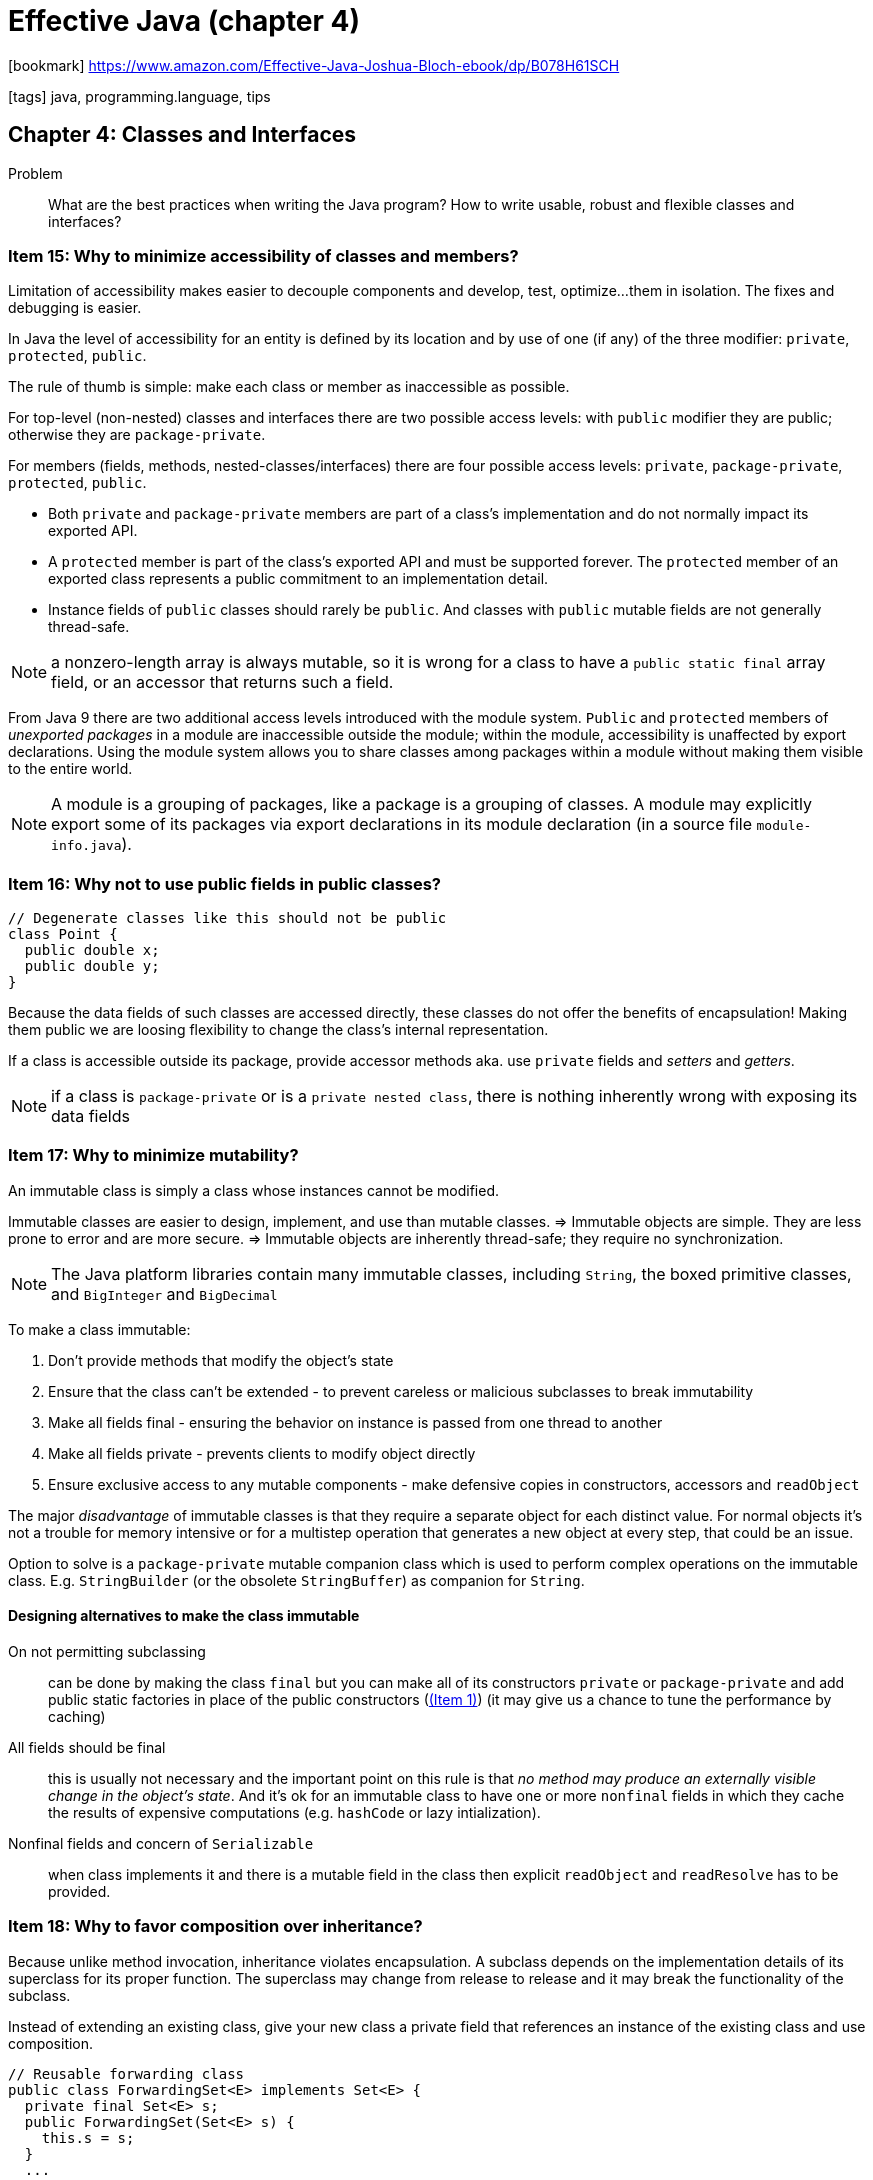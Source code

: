 = Effective Java (chapter 4)

:icons: font

icon:bookmark[] https://www.amazon.com/Effective-Java-Joshua-Bloch-ebook/dp/B078H61SCH

icon:tags[] java, programming.language, tips

== Chapter 4: Classes and Interfaces

Problem::  What are the best practices when writing the Java program?
           How to write usable, robust and flexible classes and interfaces?


=== Item 15: Why to minimize accessibility of classes and members?

Limitation of accessibility makes easier to decouple components and develop, test, optimize...
them in isolation. The fixes and debugging is easier.

In Java the level of accessibility for an entity is defined by its location
and by use of one (if any) of the three modifier: `private`, `protected`, `public`.

The rule of thumb is simple: make each class or member as inaccessible as possible.

For top-level (non-nested) classes and interfaces there are two possible access levels:
with `public` modifier they are public; otherwise they are `package-private`.

For members (fields, methods, nested-classes/interfaces) there are four possible access levels:
`private`, `package-private`, `protected`, `public`.

* Both `private` and `package-private` members are part of a class's implementation
and do not normally impact its exported API.
* A `protected` member is part of the class’s exported API and must be supported forever.
  The `protected` member of an exported class represents a public commitment to an implementation detail.
* Instance fields of `public` classes should rarely be `public`.
  And classes with `public` mutable fields are not generally thread-safe.

NOTE: a nonzero-length array is always mutable, so it is wrong for a class to have
      a `public static final` array field, or an accessor that returns such a field.

From Java 9 there are two additional access levels introduced with the module system.
`Public` and `protected` members of _unexported packages_ in a module are inaccessible outside the module;
within the module, accessibility is unaffected by export declarations.
Using the module system allows you to share classes among packages within a module
without making them visible to the entire world.

NOTE: A module is a grouping of packages, like a package is a grouping of classes.
      A module may explicitly export some of its packages via export declarations in its module declaration
      (in a source file `module-info.java`).


=== Item 16: Why not to use public fields in public classes?

[source,java]
----
// Degenerate classes like this should not be public
class Point {
  public double x;
  public double y;
}
----

Because the data fields of such classes are accessed directly,
these classes do not offer the benefits of encapsulation!
Making them public we are loosing flexibility to change the class's internal representation.

If a class is accessible outside its package, provide accessor methods
aka. use `private` fields and _setters_ and _getters_.

NOTE: if a class is `package-private` or is a `private nested class`,
      there is nothing inherently wrong with exposing its data fields


=== Item 17: Why to minimize mutability?

An immutable class is simply a class whose instances cannot be modified.

Immutable classes are easier to design, implement, and use than mutable classes.
 => Immutable objects are simple.
They are less prone to error and are more secure.
 => Immutable objects are inherently thread-safe; they require no synchronization.

NOTE: The Java platform libraries contain many immutable classes,
      including `String`, the boxed primitive classes, and `BigInteger` and `BigDecimal`

To make a class immutable:

. Don't provide methods that modify the object's state
. Ensure that the class can't be extended - to prevent careless or malicious subclasses to break immutability
. Make all fields final - ensuring the behavior on instance is passed from one thread to another
. Make all fields private - prevents clients to modify object directly
. Ensure exclusive access to any mutable components - make defensive copies in constructors, accessors and `readObject`


The major _disadvantage_ of immutable classes is that they require a separate object
for each distinct value.
For normal objects it's not a trouble for memory intensive or for a multistep operation
that generates a new object at every step, that could be an issue.

Option to solve is a `package-private` mutable companion class which is used to perform
complex operations on the immutable class.
E.g. `StringBuilder` (or the obsolete `StringBuffer`) as companion for `String`.

==== Designing alternatives to make the class immutable

On not permitting subclassing:: can be done by making the class `final`
  but you can make all of its constructors `private` or `package-private`
  and add public static factories in place of the public constructors (link:./effective-java-02.adoc[(Item 1)])
  (it may give us a chance to tune the performance by caching)

All fields should be final:: this is usually not necessary and the important point
  on this rule is that _no method may produce an externally visible change in the object's state_.
  And it's ok for an immutable class to have one or more `nonfinal` fields in which
  they cache the results of expensive computations (e.g. `hashCode` or lazy intialization).

Nonfinal fields and concern of `Serializable`:: when class implements it and there is a mutable field
  in the class then explicit `readObject` and `readResolve` has to be provided.


=== Item 18: Why to favor composition over inheritance?

Because unlike method invocation, inheritance violates encapsulation.
A subclass depends on the implementation details of its superclass for its proper function.
The superclass may change from release to release and it may break the functionality of the subclass.

Instead of extending an existing class, give your new class a private field
that references an instance of the existing class and use composition.

[source,java]
----
// Reusable forwarding class
public class ForwardingSet<E> implements Set<E> {
  private final Set<E> s;
  public ForwardingSet(Set<E> s) {
    this.s = s;
  }
  ...
}
----

NOTE: This approach is known as a wrapper because the instance contains ("wraps") another `Set` instance.
  It's also known as _Decorator pattern_ because class `decorates` the original calls.
  Sometimes the combination of _composition and forwarding_ is loosely referred to as _delegation_.
  Technically it's not delegation unless the wrapper object passes itself to the wrapped object.

Disadvantages of the wrapper approach are few.
One caveat is that wrapper classes are not suited for use in _callback frameworks_ -
objects pass self-references to other objects for subsequent invocations - "callbacks".
The wrapped object doesn't know of its wrapper, it passes a reference to itself (`this`)
and callbacks elude the wrapper. This is known as the _SELF_ problem.

Then people worry about performance impact or memory footprint.
Neither turn out to have much impact in practice. It’s tedious to write forwarding methods,
but you have to write the reusable forwarding class for each interface only once,
and forwarding classes may be provided for you.

NOTE: There is one last set of questions you should ask yourself before deciding to use inheritance
  in place of composition. Does the class that you contemplate extending have any flaws in its API?
  If so, are you comfortable propagating those flaws into your class's API?
  Inheritance propagates any flaws in the superclass's API, while composition lets
  you design a new API that hides these flaws.


=== Item 19: Why to prohibit inheritance when the class is not designed for it?

Designing of a class without thinking about inheritance and making it subclass-able
is dangerous. If inheritance is permitted it has to be well-documented
(For each public or protected method, the documentation must indicate which overridable methods
 the method invokes, in what sequence, and how the results of each invocation affect subsequent processing.)

E.g. see as a good example the link:https://docs.oracle.com/javase/7/docs/api/java/util/AbstractCollection.html#remove(java.lang.Object)[AbstractCollection$remove()]
where it's said about iteration etc.

NOTE: The only way to test a class designed for inheritance is to write subclasses.

To design the a class well for subclassing there are few more points to consider

==== Constructors must not invoke overridable methods (directly or indirectly).

[source,java]
----
public class Super {
  // Broken - constructor invokes an overridable method
  public Super() { overrideMe(); }
  public void overrideMe() { }
}

public final class Sub extends Super {
  // Blank final, set by constructor
  private final Instant instant;
  Sub() { instant = Instant.now(); }
  // Overriding method invoked by superclass constructor
  @Override public void overrideMe() { System.out.println(instant); }

  public static void main(String[] args) {
    Sub sub = new Sub();
    sub.overrideMe();
  }
}
----

This example prints the "instant" only once as the call on `overrideMe` in `Super`
constructor means to use not instantiated subclass instance where `Instant` is `null`
(the first `println` prints `null` the second then prints `instant`).

NOTE: it is safe to invoke `private` methods, `final` methods, and `static` methods,
      none of which are overridable, from a constructor

==== The `Cloneable` and `Serializable` interfaces present special difficulties when designing for inheritance

The `clone` and `readObject` methods behave a lot like constructors, a similar restriction applies:
neither `clone` nor `readObject` may invoke an overridable method, directly or indirectly.

In the case of `readObject`, the overriding method will run before the subclass’s state has been deserialized.
In the case of `clone`, the overriding method will run before the subclass's clone method
has a chance to fix the clone’s state.

If you decide to implement `Serializable` in a class designed for inheritance
and the class has a `readResolve` or `writeReplace` method, you must make the `readResolve` or `writeReplace`
method `protected` rather than `private`. If these methods are `private`,
they will be silently ignored by subclasses.


=== Item 20: Why to prefer interfaces over abstract classes?

NOTE: with interface `default methods` both mechanism provides a way to provide
      an implementations for some instance methods

Drawback of abstract classes: Java permits only single inheritance then extending
a class severely constraints their use as type definition.

If you want to have two classes extend the same abstract class,
you have to place it high up in the type hierarchy where it is an ancestor of both classes.
Unfortunately, this can cause great collateral damage to the type hierarchy, forcing all
descendants of the new abstract class to subclass it, whether or not it's appropriate.

Interfaces enable safe, powerful functionality enhancements via the wrapper class idiom (see _Item 18_).

Or better, you may combine the advantage of interfaces and abstract classes by providing
an _abstract skeletal implementation class_ to go with an interface.

The `interface` defines the type, perhaps providing some default methods,
while the _skeletal implementation class_ implements the remaining non-primitive interface methods
atop the primitive interface methods.
By convention _skeletal implementation classes_ are called *Abstract*_Interface_.

For example, here’s a static factory method containing a complete, fully functional `List` implementation atop `AbstractList`

[source,java]
----
// Concrete implementation built atop skeletal implementation
static List<Integer> intArrayAsList(int[] a) {
  Objects.requireNonNull(a);

  return new AbstractList <> () {
    @Override public Integer get(int i) {
      return a[i]; // Autoboxing ( Item 6 )
    }
    @Override public Integer set(int i, Integer val) {
      int oldVal = a[i]; // Auto-unboxing
      a[i] = val; // Autoboxing
      return oldVal;
    }
    @Override public int size() { return a.length; }
   };
 }
----

NOTE: Incidentally, this example is an _Adapter_ that allows an int array to be viewed as a list of Integer instances.
      Because of all the translation back and forth between int values and Integer instances (boxing and unboxing),
      its performance is not terribly good.

NOTE: the implementation takes the form of an anonymous class (_Item 24_).

The class implementing the interface can forward invocations of interface methods
to a contained instance of a private inner class that extends the skeletal implementation.
This technique, known as simulated multiple inheritance, is closely related to the wrapper class idiom.

To summarize, an interface is generally the best way to define a type that permits multiple implementations.
If you export a nontrivial interface, you should strongly consider providing a skeletal implementation to go with it.


=== Item 21: why the `default` interface method does not fix a wrong interface design for you?

Even the Java added the `default` interface method to allow addition of methods to existing interfaces
it's fraught with risk.

It is not always possible to write a default method that maintains all invariants of every conceivable implementation.
For example default method added to `Collection` interface in Java 8

[source,java]
----
default boolean removeIf(Predicate<? super E> filter) {
  Objects.requireNonNull(filter);
  boolean result = false;
  for (Iterator<E> it = iterator(); it.hasNext(); ) {
    if (filter.test(it.next())) {
      it.remove();
      result = true;
    }
  }
  return result;
}
----

This is quite generic but it fails with some real implememntations of the `Collection` interface.
E.g. `org.apache.commons.colletions4.colletion.SynchronizedCollection`. This implementation
provides ability to use client-supplied object for locking. It's a wrapper over `Collection`
methods. With this the `removeIf` is not wrapped by locking until the implementor
changes it (which was not true at the time of book writing). So the `removeIf`
just does not maintain invariant of the `SynchronizedCollection` class.

In the presence of default methods, existing implementations of an interface
may compile without error or warning but fail at runtime.
Even though default methods are now a part of the Java platform,
it is still of the utmost importance to design interfaces with great care.
While it may be possible to correct some interface flaws after an interface is released,
you cannot count on it.

NOTE: It is critically important to test each new interface before you release it.
      Multiple programmers should implement each interface in different ways.
      At a minimum, you should aim for three diverse implementations.


=== Item 22: why interfaces should not be used merely to export constants?

When a class implements an interface, the interface serves as a type that can be used to refer
to instances of the class. It says what a client can do with instances of the class.
It is inappropriate to define an interface for any other purpose.

E.g. do not use so called _constant interfaces_. It's interface containing only `static final` fields.

[source,java]
----
public interface PhysicalConstants {
  // Avogadro's number (1/mol)
  static final double AVOGADROS_NUMBER = 6.022_140_857e23;
  // Boltzmann constant (J/K)
  static final double BOLTZMANN_CONSTANT = 1.380_648_52e-23;
}
----

If you want to export constants, there are several reasonable choices.
If the constants are strongly tied to an existing class or interface,
you should add them to the class or interface (e.g. `Integer.MIN_VALUE`).

If the constants are best viewed as members of an enumerated type,
you should export them with an `enum` type (_Item 34_).

Otherwise, you should export the constants with a noninstantiable utility class (_Item 4_).


=== Item 23: why to prefer class hierarchy over tagged classes?

For a classes which can come with several flavours use hierarchy. E.g. a class
capable to represent a circle or a rectangle.

[source,java]
----
// Tagged class - vastly inferior to a class hierarchy!
class Figure {
  enum Shape { RECTANGLE, CIRCLE };
  // Tag field - the shape of this figure
  final Shape shape;
  // These fields are used only if shape is RECTANGLE
  double length; double width;
  // This field is used only if shape is CIRCLE
  double radius;
  // Constructor for circle
  Figure(double radius) { shape = Shape.CIRCLE; this.radius = radius; }
  // Constructor for rectangle
  Figure(double length, double width) {
    shape = Shape.RECTANGLE; this.length = length; this.width = width;
  }

  double area() {
    switch(shape) {
      case RECTANGLE:
        return length * width;
      case CIRCLE:
        return Math.PI * (radius * radius);
      default: throw new AssertionError(shape);
    }
  }
}
----

In short, the tagged classes are verbose, error-prone and inefficient. Use class hierarchy instead.

[source,java]
----
abstract class Figure {
  abstract double area();
}

class Circle extends Figure {
  final double radius;
  Circle(double radius) {
    this.radius = radius;
  }
  @Override double area() { ... }
}
class Rectangle extends Figure {
  ...
}
----


=== Item 24: Why to use `static` nested classes whenever possible?

The java provides four types of nested classes: _static member class_, _nonstatic member class_,
_anonymous class_, _local class_.

All but the first kind are _inner classes_.

_static member class_::
  It's and ordinary class that happens to be declared inside another class and had access
  to all of the enclosing class's members (even `private` ones).
  It's a static member of the enclosing class and obeys all visibility restrictions
  (ie. if it's defined `private` itself it's accessible only within the enclosing class). +
  *Usage:* helper classes (e.g. enum describing supported calculations of `Calculator` class,
    then `Calculator.Operations` are to be static nested enum) or builder classes.

_nonstatic member class_::
  each instance of non-static is implicitly associated with the enclosing instance of its containing class.
  It's not possible to create instance of the nonstatic member class without an enclosing instance.
  Always there is created hidden extraneous _link reference field_ pointing from the nested class to the enclosing instance. +
  Normally the association to the enclosing instance is established automatically by
  calling constructor of the nested class. Rarely it could be done manually by invocation
  `enclosingInstance.new MemberClass(args)`. +
  *Usage*: to define _Adapter_ pattern - an instance of the outer class to be viewed of some unrelated class
  (e.g. `Map#entrySet` returns `Set` or `Set/List#iterator` returns `Iterator`).

WARNING: If you declare a member class that does not require access to an enclosing instance,
         always put the static modifier in its declaration.
         As non-static member class owns hidden reference to enclosing instance
         it may protect GC to run and to cause the memory leak to happen.

_anonymous class_::
  Has no name, it's not a member of the enclosing class.
  It's declared and instantiated at the point of use and is permitted at any point in the code
  where an expression is legal.
  It has enclosing instances if and only if they occur in a nonstatic context. +
  *Limitations:* +
  It cannot have any `static` members other than _constant variables_ (final primitive or `String` fields). +
  The `instanceof` test can't be performed. +
  Multiple interfaces can't be implemented by the anonymous class. +
  *Recomendation:* +
  It should be short or readability will suffer.
  *Usage:* before _lamdas_ it was means of creating small _function_ objects
  (now lambdas are preffered) +
  another common use case is implementation of static factory methods (_Item 20_)

_local class_::
  Can be delcared anywhere where a local variable can be declared.
  Like member classes, they have names and can be used repeatedly.
  Like anonymous classes, they have enclosing instances only if they are defined in a nonstatic context,
  and they cannot contain static members.
  And like anonymous classes, they should be kept short so as not to harm readability.


NOTE: there are as well hidden `Unsafe::.defineAnonymousClass`/`Lookup::defineHiddenClass` classes
      defined for purposes of framework. These classes are in standard bytecode class formats
      and are not(?) accesible by reflection, see more at https://blogs.oracle.com/javamagazine/the-unsafe-class-unsafe-at-any-speed#anchor_5


=== Item 25: why to limit one class definition per a source file?

./tmp/source/Main.java
[source,java]
----
public class Main {
  public static void main(String[] args) {
    System.out.println(Utensil.NAME + Dessert.NAME);
  }
}
----

./tmp/source/Utensil.java
[source,java]
----
class Utensil { static final String NAME = "pan"; } class Dessert { static final String NAME = "cake"; }
----

./tmp/source/Desert.java
[source,java]
----
class Utensil { static final String NAME = "pot"; } class Dessert { static final String NAME = "pie"; }
----

On running `javac Dessert.java Main.java` gets a different output - a different behaviour
- against when the compiled with `javac Utensil.java Main.java`.

NOTE: `javac Main.java Desert.java` fails as `javac` is parsed first and with `Untensil.NAME`
      it tries to find `Utensil.java` and later the `Desert.java` compilation fails on duplicated definitions.

Never put multiple top-level classes or interfaces in a single source file.
Following this rule guarantees that you can’t have multiple definitions for a single class
at compile time. This in turn guarantees that the class files generated by compilation,
and the behavior of the resulting program,
are independent of the order in which the source files are passed to the compiler.
